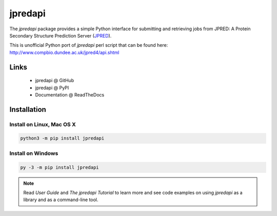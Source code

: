jpredapi
========

The `jpredapi` package provides a simple Python interface for submitting
and retrieving jobs from JPRED: A Protein Secondary Structure Prediction Server
(JPRED_).

This is unofficial Python port of `jpredapi` perl script that can be found here:
http://www.compbio.dundee.ac.uk/jpred4/api.shtml


Links
~~~~~

   * jpredapi @ GitHub
   * jpredapi @ PyPI
   * Documentation @ ReadTheDocs


Installation
~~~~~~~~~~~~

Install on Linux, Mac OS X
--------------------------

.. code:: bash

   python3 -m pip install jpredapi

Install on Windows
------------------

.. code:: bash

   py -3 -m pip install jpredapi

.. note:: Read `User Guide` and `The jpredapi Tutorial` to learn more and see code examples on using
          `jpredapi` as a library and as a command-line tool.


.. _pip: https://pip.pypa.io/
.. _JPRED: http://www.compbio.dundee.ac.uk/jpred/